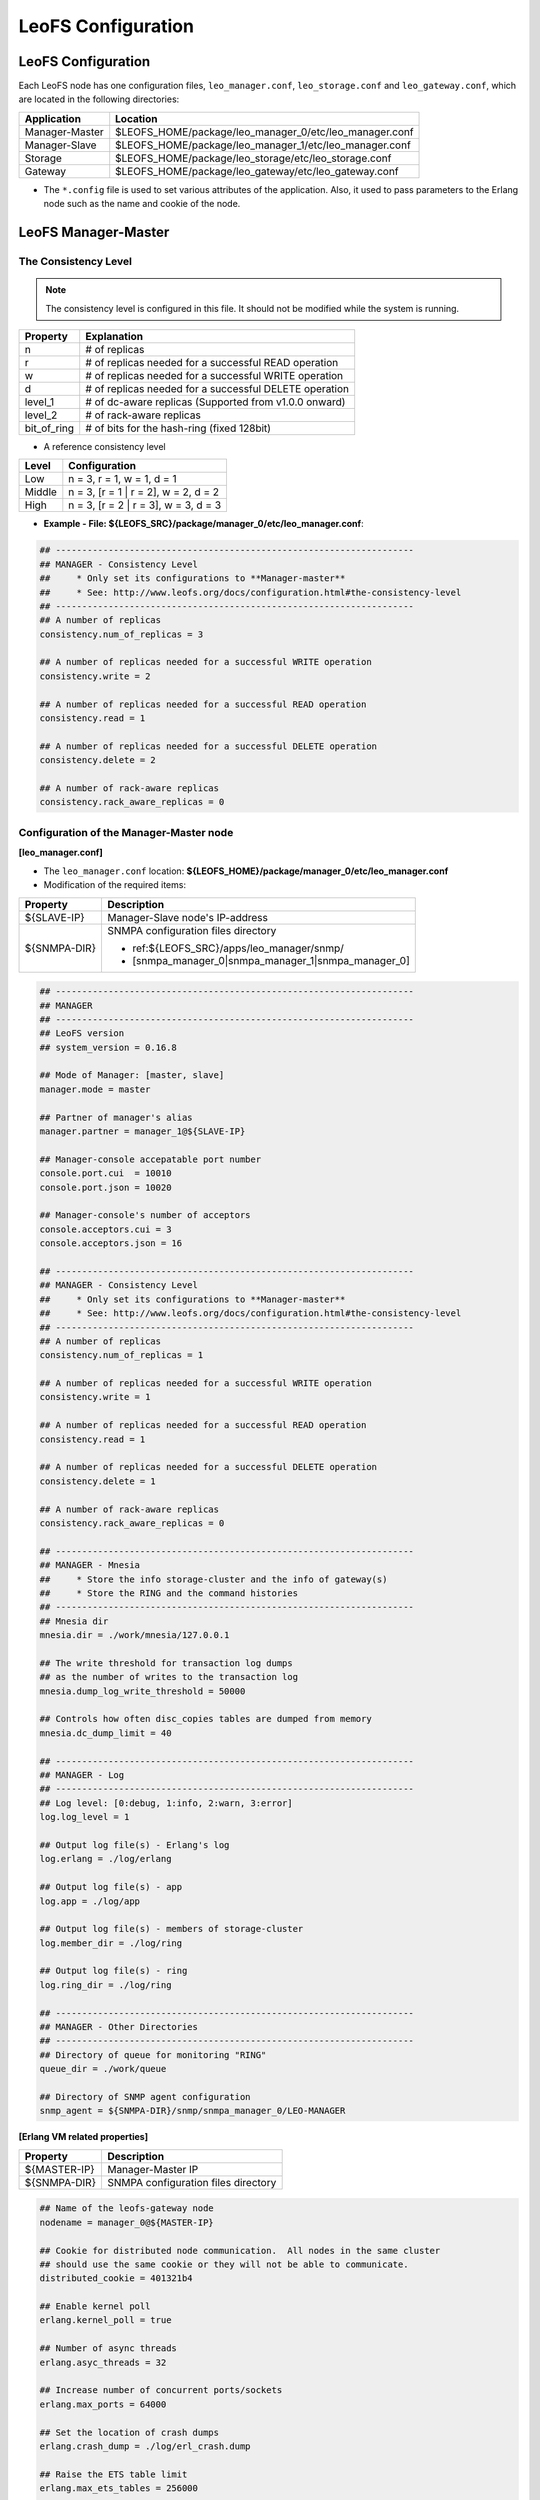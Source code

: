 .. LeoFS documentation

.. _leofs-configuration-label:

LeoFS Configuration
======================

.. index::
   pair: Configuration; Relationship of configuration files

.. Relationship of configuration files
.. -----------------------------------

.. Each configuration of node refers a set value of other name of nodes as follows:

.. .. image:: _static/images/leofs-conf-relationship.png
..    :width: 700px


.. SNMP-related configuration refers a directory name of SNMPA as follows:

.. .. image:: _static/images/leofs-conf-relationship-snmpa.png
..    :width: 700px


LeoFS Configuration
-------------------

Each LeoFS node has one configuration files, ``leo_manager.conf``, ``leo_storage.conf`` and ``leo_gateway.conf``, which are located in the following directories:
\

+---------------+---------------------------------------------------------+
| Application   | Location                                                |
+===============+=========================================================+
| Manager-Master| $LEOFS_HOME/package/leo_manager_0/etc/leo_manager.conf  |
+---------------+---------------------------------------------------------+
| Manager-Slave | $LEOFS_HOME/package/leo_manager_1/etc/leo_manager.conf  |
+---------------+---------------------------------------------------------+
| Storage       | $LEOFS_HOME/package/leo_storage/etc/leo_storage.conf    |
+---------------+---------------------------------------------------------+
| Gateway       | $LEOFS_HOME/package/leo_gateway/etc/leo_gateway.conf    |
+---------------+---------------------------------------------------------+

* The ``*.config`` file is used to set various attributes of the application. Also, it used to pass parameters to the Erlang node such as the name and cookie of the node.


.. index::
   pair: Configuration; LeoFS Manager-Master

.. _conf_manager_label:

LeoFS Manager-Master
--------------------

.. _system-configuration-label:

The Consistency Level
^^^^^^^^^^^^^^^^^^^^^

.. note::  The consistency level is configured in this file. It should not be modified while the system is running.

+-------------+---------------------------------------------------------+
| Property    | Explanation                                             |
+=============+=========================================================+
| n           | # of replicas                                           |
+-------------+---------------------------------------------------------+
| r           | # of replicas needed for a successful READ operation    |
+-------------+---------------------------------------------------------+
| w           | # of replicas needed for a successful WRITE operation   |
+-------------+---------------------------------------------------------+
| d           | # of replicas needed for a successful DELETE operation  |
+-------------+---------------------------------------------------------+
| level_1     | # of dc-aware replicas (Supported from v1.0.0 onward)   |
+-------------+---------------------------------------------------------+
| level_2     | # of rack-aware replicas                                |
+-------------+---------------------------------------------------------+
| bit_of_ring | # of bits for the hash-ring (fixed 128bit)              |
+-------------+---------------------------------------------------------+

* A reference consistency level

+-------------+--------------------------------------------------------+
| Level       | Configuration                                          |
+=============+========================================================+
| Low         | n = 3, r = 1, w = 1, d = 1                             |
+-------------+--------------------------------------------------------+
| Middle      | n = 3, [r = 1 | r = 2], w = 2, d = 2                   |
+-------------+--------------------------------------------------------+
| High        | n = 3, [r = 2 | r = 3], w = 3, d = 3                   |
+-------------+--------------------------------------------------------+

* **Example - File: ${LEOFS_SRC}/package/manager_0/etc/leo_manager.conf**:

.. code-block:: bash


    ## --------------------------------------------------------------------
    ## MANAGER - Consistency Level
    ##     * Only set its configurations to **Manager-master**
    ##     * See: http://www.leofs.org/docs/configuration.html#the-consistency-level
    ## --------------------------------------------------------------------
    ## A number of replicas
    consistency.num_of_replicas = 3

    ## A number of replicas needed for a successful WRITE operation
    consistency.write = 2

    ## A number of replicas needed for a successful READ operation
    consistency.read = 1

    ## A number of replicas needed for a successful DELETE operation
    consistency.delete = 2

    ## A number of rack-aware replicas
    consistency.rack_aware_replicas = 0

\
\


Configuration of the Manager-Master node
^^^^^^^^^^^^^^^^^^^^^^^^^^^^^^^^^^^^^^^^

**[leo_manager.conf]**

* The ``leo_manager.conf`` location: **${LEOFS_HOME}/package/manager_0/etc/leo_manager.conf**
* Modification of the required items:

+----------------+--------------------------------------------------------+
|Property        | Description                                            |
+================+========================================================+
|${SLAVE-IP}     | Manager-Slave node's IP-address                        |
+----------------+--------------------------------------------------------+
|${SNMPA-DIR}    | SNMPA configuration files directory                    |
|                |                                                        |
|                | - ref:${LEOFS_SRC}/apps/leo_manager/snmp/              |
|                |                                                        |
|                | - [snmpa_manager_0|snmpa_manager_1|snmpa_manager_0]    |
+----------------+--------------------------------------------------------+

.. code-block:: bash

    ## --------------------------------------------------------------------
    ## MANAGER
    ## --------------------------------------------------------------------
    ## LeoFS version
    ## system_version = 0.16.8

    ## Mode of Manager: [master, slave]
    manager.mode = master

    ## Partner of manager's alias
    manager.partner = manager_1@${SLAVE-IP}

    ## Manager-console accepatable port number
    console.port.cui  = 10010
    console.port.json = 10020

    ## Manager-console's number of acceptors
    console.acceptors.cui = 3
    console.acceptors.json = 16

    ## --------------------------------------------------------------------
    ## MANAGER - Consistency Level
    ##     * Only set its configurations to **Manager-master**
    ##     * See: http://www.leofs.org/docs/configuration.html#the-consistency-level
    ## --------------------------------------------------------------------
    ## A number of replicas
    consistency.num_of_replicas = 1

    ## A number of replicas needed for a successful WRITE operation
    consistency.write = 1

    ## A number of replicas needed for a successful READ operation
    consistency.read = 1

    ## A number of replicas needed for a successful DELETE operation
    consistency.delete = 1

    ## A number of rack-aware replicas
    consistency.rack_aware_replicas = 0

    ## --------------------------------------------------------------------
    ## MANAGER - Mnesia
    ##     * Store the info storage-cluster and the info of gateway(s)
    ##     * Store the RING and the command histories
    ## --------------------------------------------------------------------
    ## Mnesia dir
    mnesia.dir = ./work/mnesia/127.0.0.1

    ## The write threshold for transaction log dumps
    ## as the number of writes to the transaction log
    mnesia.dump_log_write_threshold = 50000

    ## Controls how often disc_copies tables are dumped from memory
    mnesia.dc_dump_limit = 40

    ## --------------------------------------------------------------------
    ## MANAGER - Log
    ## --------------------------------------------------------------------
    ## Log level: [0:debug, 1:info, 2:warn, 3:error]
    log.log_level = 1

    ## Output log file(s) - Erlang's log
    log.erlang = ./log/erlang

    ## Output log file(s) - app
    log.app = ./log/app

    ## Output log file(s) - members of storage-cluster
    log.member_dir = ./log/ring

    ## Output log file(s) - ring
    log.ring_dir = ./log/ring

    ## --------------------------------------------------------------------
    ## MANAGER - Other Directories
    ## --------------------------------------------------------------------
    ## Directory of queue for monitoring "RING"
    queue_dir = ./work/queue

    ## Directory of SNMP agent configuration
    snmp_agent = ${SNMPA-DIR}/snmp/snmpa_manager_0/LEO-MANAGER


**[Erlang VM related properties]**

+----------------+--------------------------------------------------------+
|Property        | Description                                            |
+================+========================================================+
|${MASTER-IP}    | Manager-Master IP                                      |
+----------------+--------------------------------------------------------+
|${SNMPA-DIR}    | SNMPA configuration files directory                    |
+----------------+--------------------------------------------------------+

.. code-block:: bash

    ## Name of the leofs-gateway node
    nodename = manager_0@${MASTER-IP}

    ## Cookie for distributed node communication.  All nodes in the same cluster
    ## should use the same cookie or they will not be able to communicate.
    distributed_cookie = 401321b4

    ## Enable kernel poll
    erlang.kernel_poll = true

    ## Number of async threads
    erlang.asyc_threads = 32

    ## Increase number of concurrent ports/sockets
    erlang.max_ports = 64000

    ## Set the location of crash dumps
    erlang.crash_dump = ./log/erl_crash.dump

    ## Raise the ETS table limit
    erlang.max_ets_tables = 256000

    ## Raise the default erlang process limit
    process_limit = 1048576

    ## Path of SNMP-agent configuration
    snmp_conf = ${SNMPA-DIR}/snmp/snmpa_manager_0/leo_maanager_snmp

.. index::
   pair: Configuration; LeoFS Manager-Slave

LeoFS Manager-Slave
-------------------

**Configuration of the Manager-Slave node**

**[leo_manager.conf]**

* The ``leo_manager.conf`` location: **${LEOFS_HOME}/package/manager_1/etc/leo_manager.conf**
* Modification of the required items:

+----------------+--------------------------------------------------------+
|Property        | Description                                            |
+================+========================================================+
|${MASTER-IP}    | Manager-Master node's IP-address                       |
+----------------+--------------------------------------------------------+
|${SNMPA-DIR}    | SNMPA configuration files directory                    |
+----------------+--------------------------------------------------------+

.. code-block:: bash


    ## --------------------------------------------------------------------
    ## MANAGER
    ## --------------------------------------------------------------------
    ## LeoFS version
    ## system_version = 0.16.8

    ## Mode of Manager: [master, slave]
    manager.mode = slave

    ## Partner of manager's alias
    manager.partner = manager_0@${MASTER-IP}

    ## Manager-console accepatable port number
    console.port.cui  = 10011
    console.port.json = 10021

    ## Manager-console's number of acceptors
    console.acceptors.cui = 3
    console.acceptors.json = 16

    ## --------------------------------------------------------------------
    ## MANAGER - Mnesia
    ##     * Store the info storage-cluster and the info of gateway(s)
    ##     * Store the RING and the command histories
    ## --------------------------------------------------------------------
    ## Mnesia dir
    mnesia.dir = ./work/mnesia/127.0.0.1

    ## The write threshold for transaction log dumps
    ## as the number of writes to the transaction log
    mnesia.dump_log_write_threshold = 50000

    ## Controls how often disc_copies tables are dumped from memory
    mnesia.dc_dump_limit = 40

    ## --------------------------------------------------------------------
    ## MANAGER - Log
    ## --------------------------------------------------------------------
    ## Log level: [0:debug, 1:info, 2:warn, 3:error]
    log.log_level = 1

    ## Output log file(s) - Erlang's log
    log.erlang = ./log/erlang

    ## Output log file(s) - app
    log.app = ./log/app

    ## Output log file(s) - members of storage-cluster
    log.member_dir = ./log/ring

    ## Output log file(s) - ring
    log.ring_dir = ./log/ring

    ## --------------------------------------------------------------------
    ## MANAGER - Other Directories
    ## --------------------------------------------------------------------
    ## Directory of queue for monitoring "RING"
    queue_dir = ./work/queue

    ## Directory of SNMP agent configuration
    snmp_agent = ${SNMPA-DIR}/snmp/snmpa_manager_1/LEO-MANAGER

**[Erlang VM related properties]**

+----------------+--------------------------------------------------------+
|Property        | Description                                            |
+================+========================================================+
|${SLAVE-IP}     | Manager-Slave IP                                       |
+----------------+--------------------------------------------------------+
|${SNMPA-DIR}    | SNMPA configuration files directory                    |
+----------------+--------------------------------------------------------+

.. code-block:: bash

    ## Name of the leofs-gateway node
    nodename = manager_1@${SLAVE-IP}

    ## Cookie for distributed node communication.  All nodes in the same cluster
    ## should use the same cookie or they will not be able to communicate.
    distributed_cookie = 401321b4

    ## Enable kernel poll
    erlang.kernel_poll = true

    ## Number of async threads
    erlang.asyc_threads = 32

    ## Increase number of concurrent ports/sockets
    erlang.max_ports = 64000

    ## Set the location of crash dumps
    erlang.crash_dump = ./log/erl_crash.dump

    ## Raise the ETS table limit
    erlang.max_ets_tables = 256000

    ## Raise the default erlang process limit
    process_limit = 1048576

    ## Path of SNMP-agent configuration
    snmp_conf = ${SNMPA-DIR}/snmp/snmpa_manager_1/leo_maanager_snmp

.. index::
   pair: Configuration; LeoFS Storage

.. _conf_storage_label:

LeoFS Storage
-------------

**Configuration of Storage nodes**

**[leo_storage.conf]**

* The ``leo_storage.conf`` location: **${LEOFS_HOME}/package/storage/etc/leo_storage.conf**
* Modification of the required items:

+-------------------------+--------------------------------------------------------+
|Property                 | Description                                            |
+=========================+========================================================+
|${MANAGER_MASTER_IP}     | Manager-master node's IP-address                       |
+-------------------------+--------------------------------------------------------+
|${MANAGER_SLAVE_IP}      | Manager-slave node's IP-address                        |
+-------------------------+--------------------------------------------------------+
|${OBJECT_STORAGE_DIR}    | Object Storage directory  - Default:"./avs"            |
+-------------------------+--------------------------------------------------------+
|${NUM_OF_CONTAINERS}     | # of AVS files storing objects(files).                 |
|                         |                                                        |
|                         | * AVS: ARIA(ex-LeoFS's name) Vector Storage            |
+-------------------------+--------------------------------------------------------+
|${NUM_OF_PROC_PER_OBJECT}| # of batch processes related to                        |
|                         | objects like replicating an object.                    |
+-------------------------+--------------------------------------------------------+
|${INT_PER_OBJECT_MIN}    | Minimum interval between consuming a job related to    |
|                         | objects like replicating an object.                    |
+-------------------------+--------------------------------------------------------+
|${INT_PER_OBJECT_MAX}    | Maximum interval between consuming a job related to    |
|                         | objects like replicating an object.                    |
+-------------------------+--------------------------------------------------------+
|${NUM_OF_PROC_SYNC_BY_VN}| # of batch processes related to                        |
|                         | syncing objects by vnode.                              |
+-------------------------+--------------------------------------------------------+
|${INT_SYNC_BY_VNODE_MIN} | Minimum interval between consuming a job related to    |
|                         | syncing objects by vnode.                              |
+-------------------------+--------------------------------------------------------+
|${INT_SYNC_BY_VNODE_MAX} | Maximum interval between consuming a job related to    |
|                         | syncing objects by vnode.                              |
+-------------------------+--------------------------------------------------------+
|${NUM_OF_PROC_REBALANCE} | # of batch processes related to                        |
|                         | rebalancing an object.                                 |
+-------------------------+--------------------------------------------------------+
|${INT_REBALANCE_MIN}     | Minimum interval between consuming a job related to    |
|                         | rebalancing an object.                                 |
+-------------------------+--------------------------------------------------------+
|${INT_REBALANCE_MAX}     | Maximum interval between consuming a job related to    |
|                         | rebalancing an object.                                 |
+-------------------------+--------------------------------------------------------+
|${NUM_OF_PROC_ASYNC_DEL} | # of batch processes related to                        |
|                         | deleting an object asynchronously.                     |
+-------------------------+--------------------------------------------------------+
|${INT_ASYNC_DEL_MIN}     | Minimum interval between consuming a job related to    |
|                         | deleting an object asynchronously.                     |
+-------------------------+--------------------------------------------------------+
|${INT_ASYNC_DEL_MAX}     | Maximum interval between consuming a job related to    |
|                         | deleting an object asynchronously.                     |
+-------------------------+--------------------------------------------------------+
|${NUM_OF_PROC_RECOVERY_N}| # of batch processes related to                        |
|                         | recovering an node.                                    |
+-------------------------+--------------------------------------------------------+
|${INT_RECOVERY_NODE_MIN} | Minimum interval between consuming a job related to    |
|                         | recovering an node.                                    |
+-------------------------+--------------------------------------------------------+
|${INT_RECOVERY_NODE_MAX} | Maximum interval between consuming a job related to    |
|                         | recovering an node.                                    |
+-------------------------+--------------------------------------------------------+
|${SNMPA-DIR}             | SNMPA configuration files directory                    |
|                         |                                                        |
|                         | - ref:${LEOFS_SRC}/apps/leo_storage/snmp/              |
|                         |                                                        |
|                         | - [snmpa_storage_0|snmpa_storage_1|snmpa_storage_0]    |
+-------------------------+--------------------------------------------------------+

.. code-block:: bash

    ## --------------------------------------------------------------------
    ## Manager's Node(s)
    ## --------------------------------------------------------------------
    ## Name of Manager node(s)
    ## managers = [manager_0@127.0.0.1, manager_1@127.0.0.1]
    managers = [${MANAGER_MASTER_IP}, ${MANAGER_SLAVE_IP}]

    ## --------------------------------------------------------------------
    ## STORAGE
    ## --------------------------------------------------------------------
    ## LeoFS version
    ## system_version = 0.16.8

    ## Object container
    obj_containers.path = [${OBJECT_STORAGE_DIR}]
    obj_containers.num_of_containers = [${NUM_OF_CONTAINERS}]

    ## e.g. Case of plural pathes
    ## obj_containers.path = [/var/leofs/avs/1, /var/leofs/avs/2]
    ## obj_containers.num_of_containers = [32, 64]

    ## A number of virtual-nodes for the redundant-manager
    ## num_of_vnodes = 168

    ## --------------------------------------------------------------------
    ## STORAGE - MQ
    ## --------------------------------------------------------------------
    ## A number of mq-server's processes
    mq.num_of_mq_procs = 8

    ## MQ recover per_object
    mq.recover_per_object.num_of_batch_process = ${NUM_OF_PROC_PER_OBJECT}
    mq.recover_per_object.interval_min = ${INT_PER_OBJECT_MIN}
    mq.recover_per_object.interval_max = ${INT_PER_OBJECT_MAX}

    ## MQ synchronize objects by vnode-id
    mq.sync_by_vnode_id.num_of_batch_process = ${NUM_OF_PROC_SYNC_BY_VN}
    mq.sync_by_vnode_id.interval_min = ${INT_SYNC_BY_VNODE_MIN}
    mq.sync_by_vnode_id.interval_max = ${INT_SYNC_BY_VNODE_MAX}

    ## MQ rebalance objects
    mq.rebalance.num_of_batch_process = ${NUM_OF_PROC_REBALANCE}
    mq.rebalance.interval_min = ${INT_REBALANCE_MIN}
    mq.rebalance.interval_max = ${INT_REBALANCE_MAX}

    ## MQ delete objects
    mq.delete_object.num_of_batch_process = ${NUM_OF_PROC_ASYNC_DEL}
    mq.delete_object.interval_min = ${INT_ASYNC_DEL_MIN}
    mq.delete_object.interval_max = ${INT_ASYNC_DEL_MAX}

    ## MQ recover a node's object
    mq.recovery_node.num_of_batch_process = ${NUM_OF_PROC_RECOVERY_N}
    mq.recovery_node.interval_min = ${INT_RECOVERY_NODE_MIN}
    mq.recovery_node.interval_max = ${INT_RECOVERY_NODE_MAX}


    ## --------------------------------------------------------------------
    ## STORAGE - Replication/Recovery object(s)
    ## --------------------------------------------------------------------
    ## Rack-id for the rack-awareness replica placement
    replication.rack_awareness.rack_id = []

    ## Size of stacked objects (bytes)
    replication.recovery.size_of_stacked_objs = 67108864

    ## Stacking timeout (msec)
    replication.recovery.stacking_timeout = 5000


    ## --------------------------------------------------------------------
    ## STORAGE - Log
    ## --------------------------------------------------------------------
    ## Log level: [0:debug, 1:info, 2:warn, 3:error]
    log.log_level = 1

    ## Output log file(s) - Erlang's log
    log.erlang = ./log/erlang

    ## Output log file(s) - app
    log.app = ./log/app

    ## Output log file(s) - members of storage-cluster
    log.member_dir = ./log/ring

    ## Output log file(s) - ring
    log.ring_dir = ./log/ring


    ## --------------------------------------------------------------------
    ## STORAGE - Other Directories
    ## --------------------------------------------------------------------
    ## Directory of queue for monitoring "RING"
    queue_dir  = ./work/queue

    ## Directory of SNMP agent configuration
    snmp_agent = ${SNMPA-DIR}/snmp/snmpa_storage_0/LEO-STORAGE


**[Erlang VM related properties]**

* Modification of the required items:

+-------------------------+--------------------------------------------------------+
|Property                 | Description                                            |
+=========================+========================================================+
|${STORAGE_ALIAS}         | Storage node's Alias name                              |
+-------------------------+--------------------------------------------------------+
|${STORAGE_IP}            | Storage node's IP-Address                              |
+-------------------------+--------------------------------------------------------+
|${SNMPA-DIR}             | SNMPA configuration files directory                    |
+-------------------------+--------------------------------------------------------+

.. code-block:: bash

    ## Name of the leofs-storage node
    ## nodename = storage_0@127.0.0.1
    nodename = ${STORAGE_ALIAS}@${STORAGE_IP}

    ## Cookie for distributed node communication.  All nodes in the same cluster
    ## should use the same cookie or they will not be able to communicate.
    distributed_cookie = 401321b4

    ## Enable kernel poll
    erlang.kernel_poll = true

    ## Number of async threads
    erlang.asyc_threads = 32

    ## Increase number of concurrent ports/sockets
    erlang.max_ports = 64000

    ## Set the location of crash dumps
    erlang.crash_dump = ./log/erl_crash.dump

    ## Raise the ETS table limit
    erlang.max_ets_tables = 256000

    ## Raise the default erlang process limit
    process_limit = 1048576

    ## Path of SNMP-agent configuration
    snmp_conf = ${SNMPA-DIR}/snmp/snmpa_storage_0/leo_storage_snmp


.. index::
   pair: Configuration; LeoFS Gateway

.. _conf_gateway_label:

LeoFS Gateway
-------------

**Configuration of Gateway nodes**

**[leo_gateway.conf]**

* The ``leo_gateway.conf`` location: **${LEOFS_HOME}/package/gateway/etc/leo_gateway.conf**
* Modification of the required items:

+---------------------------+----------------------------------------------------------------------------------+
|Property                   | Description                                                                      |
+===========================+==================================================================================+
| **Basic items**                                                                                              |
+---------------------------+----------------------------------------------------------------------------------+
|${MANAGER_MASTER_IP}       | Manager-master node's IP-address                                                 |
+---------------------------+----------------------------------------------------------------------------------+
|${MANAGER_SLAVE_IP}        | Manager-slave node's IP-address                                                  |
+---------------------------+----------------------------------------------------------------------------------+
|${HTTP_HANDLER}            | Gateway's HTTP API to use, either ``s3`` (default) or ``rest``                   |
+---------------------------+----------------------------------------------------------------------------------+
|${LISTENING_PORT}          | Port number the Gateway uses for HTTP connections                                |
+---------------------------+----------------------------------------------------------------------------------+
|${NUM_OF_LISTENER}         | Numbers of processes listening for connections                                   |
+---------------------------+----------------------------------------------------------------------------------+
|${MAX_KEEPALIVE}           | Max number of requests allowed in a single keep-alive session. Defaults to 1024. |
+---------------------------+----------------------------------------------------------------------------------+
|${SNMPA-DIR}               | SNMPA configuration files directory                                              |
|                           |                                                                                  |
|                           | - ref:${LEOFS_SRC}/apps/leo_gateway/snmp/                                        |
|                           |                                                                                  |
|                           | - [snmpa_gateway_0|snmpa_gateway_1|snmpa_gateway_0]                              |
+---------------------------+----------------------------------------------------------------------------------+
| **Cache related items**                                                                                      |
+---------------------------+----------------------------------------------------------------------------------+
|${IS_HTTP_CACHE}           | Cache method: **http** OR **inner** *(default)*                                  |
|                           |                                                                                  |
|                           | +-----+---------------------------------------------------------------------+    |
|                           | |true |HTTP-based cache server, like *Varnish* OR *Squid*                   |    |
|                           | +-----+---------------------------------------------------------------------+    |
|                           | |false|Stores objects into the Gateway's memory. When READ, the *Etag* of   |    |
|                           | |     |the cache is compared with backend storage's *Etag*.                 |    |
|                           | |     |                                                                     |    |
|                           | |     | +----------+--------------------------------------------+           |    |
|                           | |     | |matched   | Return the cached object                   |           |    |
|                           | |     | +----------+--------------------------------------------+           |    |
|                           | |     | |unmatched | Return the object from the Storage node    |           |    |
|                           | |     | +----------+--------------------------------------------+           |    |
|                           | +-----+---------------------------------------------------------------------+    |
+---------------------------+----------------------------------------------------------------------------------+
|${CACHE_RAM_CAPACITY}      | Memory cache capacity in bytes                                                   |
|                           |                                                                                  |
|                           | (ex. 4000000000 means using 4GB memory cache)                                    |
+---------------------------+----------------------------------------------------------------------------------+
|${CACHE_DISC_CAPACITY}     | Disk cache capacity in bytes - default: 0 Bytes (disabled)                       |
+---------------------------+----------------------------------------------------------------------------------+
|${CACHE_DISC_THRESHOLD_LEN}| When the length of the object exceeds this value, store the object on disk       |
+---------------------------+----------------------------------------------------------------------------------+
|${CACHE_DISC_DIR_DATA}     | Directory for the disk cache data                                                |
+---------------------------+----------------------------------------------------------------------------------+
|${CACHE_DISC_DIR_JOURNAL}  | Directory for the disk cache journal                                             |
+---------------------------+----------------------------------------------------------------------------------+
|${CACHE_EXPIRE}            | Cache Expire in seconds                                                          |
+---------------------------+----------------------------------------------------------------------------------+
|${CACHE_MAX_CONTENT_LEN}   | Cache Max Content Length in bytes                                                |
|                           |                                                                                  |
|                           | Note: *LeoFS-Gateway can cache up to 1MB*                                        |
+---------------------------+----------------------------------------------------------------------------------+
|${CACHE_CONTENT_TYPE}      | Cache Content Type                                                               |
|                           |                                                                                  |
|                           | ex-1) [image/png, image/jpeg]                                                    |
|                           |                                                                                  |
|                           |       Caching only if its Content-Type was *"image/png"* OR *"image/jpeg"*       |
|                           |                                                                                  |
|                           | ex-2) []                                                                         |
|                           |                                                                                  |
|                           |       When value is empty, all objects are cached.                               |
+---------------------------+----------------------------------------------------------------------------------+
|${CACHE_PATH_PATTERNS}     | Cache Path Pattern (regular expression)                                          |
|                           |                                                                                  |
|                           | ex-1) [/img/.+, /css/.+]                                                         |
|                           |                                                                                  |
|                           |       Caching only if its path was *"/img/\*"* or *"/css/\*"*                    |
|                           |                                                                                  |
|                           | ex-2) []                                                                         |
|                           |                                                                                  |
|                           |       When value is empty, all objects are cached.                               |
+---------------------------+----------------------------------------------------------------------------------+
| **Timeout**                                                                                                  |
+---------------------------+----------------------------------------------------------------------------------+
| Timeout value when        | +--------+------------------------------------------------------------------+    |
| requesting to a storage   | |Level   | Range                                                            |    |
|                           | +========+==================================================================+    |
|                           | |level_1 | 0 to 65,535 bytes                                                |    |
|                           | +--------+------------------------------------------------------------------+    |
|                           | |level_2 | 65,535 to 131,071 bytes                                          |    |
|                           | +--------+------------------------------------------------------------------+    |
|                           | |level_3 | 131,072 to 524,287 bytes                                         |    |
|                           | +--------+------------------------------------------------------------------+    |
|                           | |level_4 | 524,288 to 1,048,576 bytes                                       |    |
|                           | +--------+------------------------------------------------------------------+    |
|                           | |level_5 | over 1,048,576 bytes                                             |    |
|                           | +--------+------------------------------------------------------------------+    |
+---------------------------+----------------------------------------------------------------------------------+
| **Access Log**                                                                                               |
+---------------------------+----------------------------------------------------------------------------------+
| Output to a file          | Default value - *"is_enable_access_log"* is 'false' and Output destination is    |
| (v0.16.0-)                | set path, the proepery of which is set at *log_appender*.                        |
+---------------------------+----------------------------------------------------------------------------------+
| Output to Elasticsearch   | +----------------------+----------------------------------------------------+    |
| (Beta, v0.16.0-)          | |Property              | Description                                        |    |
|                           | +======================+====================================================+    |
|                           | |is_enable_esearch     | Turn on/off access-log of output to Elasticsearch  |    |
|                           | +----------------------+----------------------------------------------------+    |
|                           | |esearch_host          | Listening Elasticsearch's host                     |    |
|                           | +----------------------+----------------------------------------------------+    |
|                           | |esearch_port          | Listening Elasticsearch's port                     |    |
|                           | +----------------------+----------------------------------------------------+    |
|                           | |eearch_timeout        | Request timeout                                    |    |
|                           | +----------------------+----------------------------------------------------+    |
|                           | |esearch_bulk_duration | Bulk logs for the duration time                    |    |
|                           | +----------------------+----------------------------------------------------+    |
+---------------------------+----------------------------------------------------------------------------------+


.. code-block:: bash

    ## --------------------------------------------------------------------
    ## Manager's Node(s)
    ## --------------------------------------------------------------------
    ## Name of Manager node(s)
    ## managers = [manager_0@127.0.0.1, manager_1@127.0.0.1]
    managers = [${MANAGER_MASTER_IP}, ${MANAGER_SLAVE_IP}]

    ## --------------------------------------------------------------------
    ## GATEWAY
    ## --------------------------------------------------------------------
    ## LeoFS version
    ## system_version = 0.16.8

    ## Gateway’s HTTP API to use: [s3 | rest | embed]
    http.handler = ${HTTP_HANDLER}

    ## Port number the Gateway uses for HTTP connections
    http.port = ${LISTENING_PORT}

    ## Numbers of processes listening for connections
    http.num_of_acceptors = ${NUM_OF_LISTENER}

    ## Maximum number of requests allowed in a single keep-alive session
    http.max_keepalive = ${MAX_KEEPALIVE}

    ## Total number of virtual directories
    ## http.layer_of_dirs = 12

    ## Port number the Gateway uses for HTTPS connections
    ## http.ssl_port     = 8443

    ## SSL Certificate file
    ## http.ssl_certfile = ./etc/server_cert.pem

    ## SSL key
    ## http.ssl_keyfile  = ./etc/server_key.pem

    ## Synchronized time of a bucket property (second)
    bucket_prop_sync_interval = 300

    ## --------------------------------------------------------------------
    ## GATEWAY - Large Object
    ## --------------------------------------------------------------------
    ## Total number of chunked objects
    large_object.max_chunked_objs = 1000

    ## Maximum length of an object
    large_object.max_len_of_obj = 524288000

    ## Length of a chunked object
    large_object.chunked_obj_len = 5242880

    ## Threshold of length of a chunked object
    large_object.threshold_of_chunk_len = 5767168

    ## Reading length of a chuncked object [v0.16.8-]
    ##   * If happening timeout when copying a large object,
    ##     you will solve to set this value as less than 5MB.
    ##   * default: "large_object.chunked_obj_len" (5242880 - 5MB)
    large_object.reading_chunked_obj_len = 5242880

    ## --------------------------------------------------------------------
    ## GATEWAY - Cache
    ## --------------------------------------------------------------------
    ## If this parameter is 'true', Gateway turns on HTTP-based cache server, like Varnish OR Squid.
    ## If this parameter is 'false', Stores objects into the Gateway’s memory.
    ## When operating READ, the Etag of the cache is compared with a backend storage’s Etag.
    cache.http_cache = ${IS_HTTP_CACHE}

    ## A number of cache workers
    ## cache.cache_workers = 16

    ## Memory cache capacity in bytes
    cache.cache_ram_capacity  = ${CACHE_RAM_CAPACITY}

    ## Disk cache capacity in bytes
    cache.cache_disc_capacity = ${CACHE_DISC_CAPACITY}

    ## When the length of the object exceeds this value, store the object on disk
    cache.cache_disc_threshold_len = ${CACHE_DISC_THRESHOLD_LEN}

    ## Directory for the disk cache data
    cache.cache_disc_dir_data    = ${CACHE_DISC_DIR_DATA}

    ## Directory for the disk cache journal
    cache.cache_disc_dir_journal = ${CACHE_DISC_DIR_JOURNAL}

    ## Cache Expire in seconds
    cache.cache_expire = ${CACHE_EXPIRE}

    ## Cache Max Content Length in bytes
    cache.cache_max_content_len = ${CACHE_MAX_CONTENT_LEN}

    ## Cache Content Type(s)
    ## In case of "empty", all objects are cached.
    cache.cachable_content_type = ${CACHE_CONTENT_TYPE}

    ## Cache Path Pattern(s) (regular expression)
    ## In case of "empty", all objects are cached.
    cache.cachable_path_pattern = ${CACHE_PATH_PATTERNS}

    ## --------------------------------------------------------------------
    ## GATEWAY - Timeout
    ## --------------------------------------------------------------------
    ## Timeout value when requesting to a storage
    ## 0 to 65,535 bytes
    timeout.level_1 =  5000

    ## 65,535 to 131,071 bytes
    timeout.level_2 =  7000

    ## 131,072 to 524,287 bytes
    timeout.level_3 = 10000

    ## 524,288 to 1,048,576 bytes
    timeout.level_4 = 20000

    ## 1,048,576 bytes and over
    timeout.level_5 = 30000

    ## --------------------------------------------------------------------
    ## GATEWAY - Log
    ## --------------------------------------------------------------------
    ##
    ## Log level: [0:debug, 1:info, 2:warn, 3:error]
    log.log_level = 1

    ## Is enable access-log [true, false]
    log.is_enable_access_log = true

    ## Output log file(s) - Erlang's log
    log.erlang = ./log/erlang

    ## Output log file(s) - app
    log.app = ./log/app

    ## Output log file(s) - members of storage-cluster
    log.member_dir = ./log/ring

    ## Output log file(s) - ring
    log.ring_dir = ./log/ring

    ## Is enable Elasticsearch for access-log
    ## log.is_enable_esearch = false

    ## Node of Elasticsearch
    ## log.esearch.host = 127.0.0.1

    ## Elasticsearch listening port
    ## log.esearch.port = 9200

    ## Elasticsearch receive timeout
    ## log.esearch.timeout = 5000

    ## Duration of stack objects
    ## log.esearch.esearch_bulk_duration = 3000


    ## --------------------------------------------------------------------
    ## GATEWAY - Other Directories
    ## --------------------------------------------------------------------
    ## Directory of queue for monitoring "RING"
    queue_dir  = ./work/queue

    ## Directory of SNMP agent configuration
    snmp_agent = ${SNMPA-DIR}/snmp/snmpa_gateway_0/LEO-GATEWAY



**[Erlang VM related properties]**

* Modification of the required items:

+--------------------+--------------------------------------------------------+
|Property            | Description                                            |
+====================+========================================================+
|${GATEWAY_ALIAS}    | Gateway node's Alias name                              |
+--------------------+--------------------------------------------------------+
|${GATEWAY_IP}       | Gateway node's IP-Address                              |
+--------------------+--------------------------------------------------------+
|${SNMPA-DIR}        | SNMPA configuration files directory                    |
+--------------------+--------------------------------------------------------+

.. code-block:: bash

    ## Name of the leofs-gateway node
    ## nodename = gateway_0@127.0.0.1
    nodename = ${GATEWAY_ALIAS}@${GATEWAY_IP}

    ## Cookie for distributed node communication.  All nodes in the same cluster
    ## should use the same cookie or they will not be able to communicate.
    distributed_cookie = 401321b4

    ## Enable kernel poll
    erlang.kernel_poll = true

    ## Number of async threads
    erlang.asyc_threads = 32

    ## Increase number of concurrent ports/sockets
    erlang.max_ports = 64000

    ## Set the location of crash dumps
    erlang.crash_dump = ./log/erl_crash.dump

    ## Raise the ETS table limit
    erlang.max_ets_tables = 256000

    ## Raise the default erlang process limit
    process_limit = 1048576

    ## Path of SNMP-agent configuration
    snmp_conf = ${SNMPA-DIR}/snmp/snmpa_gateway_0/leo_gateway_snmp

\

.. index::
    SNMP

SNMPA Setup
-----------

Each LeoFS node provides a built in SNMP server which allows to connect external systems, such as `Nagios <http://www.nagios.org/>`_ and `Zabbix <http://www.zabbix.com/>`_. You can retrieve various statistics as follows:

Manager
^^^^^^^

a. SNMPA Properties

\

+------------------+------------------------------------+
| Property         | Value / Range                      |
+==================+====================================+
| Port             | 4020 .. 4022                       |
+------------------+------------------------------------+
| Branch           | 1.3.6.1.4.1.35450.11               |
+------------------+------------------------------------+
| snmpa_manager_0  | Port: 4020                         |
+------------------+------------------------------------+
| snmpa_manager_1  | Port: 4021                         |
+------------------+------------------------------------+
| snmpa_manager_2  | Port: 4022                         |
+------------------+------------------------------------+

b. SNMPA Items

\

+------------------+------------------------------------+
| Branch Number    | Description                        |
+==================+====================================+
| 1                | Node name                          |
+------------------+------------------------------------+
| **1-min Averages**                                    |
+------------------+------------------------------------+
| 2                | # of processes                     |
+------------------+------------------------------------+
| 3                | Total memory usage                 |
+------------------+------------------------------------+
| 4                | System memory usage                |
+------------------+------------------------------------+
| 5                | Processes memory usage             |
+------------------+------------------------------------+
| 6                | ETS memory usage                   |
+------------------+------------------------------------+
| **5-min Averages**                                    |
+------------------+------------------------------------+
| 7                | # of processes                     |
+------------------+------------------------------------+
| 8                | Total memory usage                 |
+------------------+------------------------------------+
| 9                | System memory usage                |
+------------------+------------------------------------+
| 10               | Processes memory usage             |
+------------------+------------------------------------+
| 11               | ETS memory usage                   |
+------------------+------------------------------------+

c. Method of confirmation

::

    $ snmpwalk -v 2c -c public 127.0.0.1:4020 .1.3.6.1.4.1.35450.11
    SNMPv2-SMI::enterprises.35450.11.1.0 = STRING: "manager_0@127.0.0.1"
    SNMPv2-SMI::enterprises.35450.11.2.0 = Gauge32: 123
    SNMPv2-SMI::enterprises.35450.11.3.0 = Gauge32: 30289989
    SNMPv2-SMI::enterprises.35450.11.4.0 = Gauge32: 24256857
    SNMPv2-SMI::enterprises.35450.11.5.0 = Gauge32: 6033132
    SNMPv2-SMI::enterprises.35450.11.6.0 = Gauge32: 1914017
    SNMPv2-SMI::enterprises.35450.11.7.0 = Gauge32: 123
    SNMPv2-SMI::enterprises.35450.11.8.0 = Gauge32: 30309552
    SNMPv2-SMI::enterprises.35450.11.9.0 = Gauge32: 24278377
    SNMPv2-SMI::enterprises.35450.11.10.0 = Gauge32: 6031175
    SNMPv2-SMI::enterprises.35450.11.11.0 = Gauge32: 1935758


Storage
^^^^^^^

a. SNMPA Properties

\

+------------------+------------------------------------+
| Property         | Value / Range                      |
+==================+====================================+
| Port             | 4010 .. 4013                       |
+------------------+------------------------------------+
| Branch           | 1.3.6.1.4.1.35450.24               |
+------------------+------------------------------------+
| snmpa_storage_0  | Port: 4010                         |
+------------------+------------------------------------+
| snmpa_storage_1  | Port: 4011                         |
+------------------+------------------------------------+
| snmpa_storage_2  | Port: 4012                         |
+------------------+------------------------------------+
| snmpa_storage_3  | Port: 4013                         |
+------------------+------------------------------------+

b. SNMPA Items

\

+------------------+------------------------------------+
| Branch Number    | Description                        |
+==================+====================================+
| 1                | Node name                          |
+------------------+------------------------------------+
| **VM-related values (1-min Averages)**                |
+------------------+------------------------------------+
| 2                | # of processes                     |
+------------------+------------------------------------+
| 3                | Total memory usage                 |
+------------------+------------------------------------+
| 4                | System memory usage                |
+------------------+------------------------------------+
| 5                | Processes memory usage             |
+------------------+------------------------------------+
| 6                | ETS memory usage                   |
+------------------+------------------------------------+
| **VM-related values (5-min Averages)**                |
+------------------+------------------------------------+
| 7                | # of processes                     |
+------------------+------------------------------------+
| 8                | Total memory usage                 |
+------------------+------------------------------------+
| 9                | System memory usage                |
+------------------+------------------------------------+
| 10               | Processes memory usage             |
+------------------+------------------------------------+
| 11               | ETS memory usage                   |
+------------------+------------------------------------+
| **Request Counter**                                   |
+------------------+------------------------------------+
| 12               | # of WRITEs                        |
+------------------+------------------------------------+
| 13               | # of READs                         |
+------------------+------------------------------------+
| 14               | # of DELETEs                       |
+------------------+------------------------------------+
| **Request Counter**                                   |
+------------------+------------------------------------+
| 15               | # of WRITEs                        |
+------------------+------------------------------------+
| 16               | # of READs                         |
+------------------+------------------------------------+
| 17               | # of DELETEs                       |
+------------------+------------------------------------+
| **# of objects**                                      |
+------------------+------------------------------------+
| 18               | # of active objects                |
+------------------+------------------------------------+
| 19               | Total objects                      |
+------------------+------------------------------------+
| 20               | Total size of active objects       |
+------------------+------------------------------------+
| 21               | Total size                         |
+------------------+------------------------------------+
| **MQ-related**                                        |
+------------------+------------------------------------+
| 22               | # of replication messages          |
+------------------+------------------------------------+
| 23               | # of sync-vnode messages           |
+------------------+------------------------------------+
| 24               | # of rebalance messages            |
+------------------+------------------------------------+


c. Method of confirmation

::

    $ snmpwalk -v 2c -c public 127.0.0.1:4010 .1.3.6.1.4.1.35450.24
    SNMPv2-SMI::enterprises.35450.24.1.0 = STRING: "storage_0@127.0.0.1"
    SNMPv2-SMI::enterprises.35450.24.2.0 = Gauge32: 227
    SNMPv2-SMI::enterprises.35450.24.3.0 = Gauge32: 33165164
    SNMPv2-SMI::enterprises.35450.24.4.0 = Gauge32: 24504020
    SNMPv2-SMI::enterprises.35450.24.5.0 = Gauge32: 8661144
    SNMPv2-SMI::enterprises.35450.24.6.0 = Gauge32: 1952903
    SNMPv2-SMI::enterprises.35450.24.7.0 = Gauge32: 227
    SNMPv2-SMI::enterprises.35450.24.8.0 = Gauge32: 33379629
    SNMPv2-SMI::enterprises.35450.24.9.0 = Gauge32: 24493694
    SNMPv2-SMI::enterprises.35450.24.10.0 = Gauge32: 8885935
    SNMPv2-SMI::enterprises.35450.24.11.0 = Gauge32: 1941680
    SNMPv2-SMI::enterprises.35450.24.12.0 = Gauge32: 0
    SNMPv2-SMI::enterprises.35450.24.13.0 = Gauge32: 0
    SNMPv2-SMI::enterprises.35450.24.14.0 = Gauge32: 0
    SNMPv2-SMI::enterprises.35450.24.15.0 = Gauge32: 0
    SNMPv2-SMI::enterprises.35450.24.16.0 = Gauge32: 0
    SNMPv2-SMI::enterprises.35450.24.17.0 = Gauge32: 0
    SNMPv2-SMI::enterprises.35450.24.18.0 = Gauge32: 0
    SNMPv2-SMI::enterprises.35450.24.19.0 = Gauge32: 0
    SNMPv2-SMI::enterprises.35450.24.20.0 = Gauge32: 0
    SNMPv2-SMI::enterprises.35450.24.21.0 = Gauge32: 0
    SNMPv2-SMI::enterprises.35450.24.22.0 = Gauge32: 0
    SNMPv2-SMI::enterprises.35450.24.23.0 = Gauge32: 0
    SNMPv2-SMI::enterprises.35450.24.24.0 = Gauge32: 0

Gateway
^^^^^^^

a. SNMPA Properties

\

+------------------+------------------------------------+
| Item             | Value / Range                      |
+==================+====================================+
| Port             | 4000 .. 4001                       |
+------------------+------------------------------------+
| Branch           | 1.3.6.1.4.1.35450.27               |
+------------------+------------------------------------+
| snmpa_gateway_0  | Port: 4000                         |
+------------------+------------------------------------+
| snmpa_gateway_1  | Port: 4001                         |
+------------------+------------------------------------+

b. SNMPA Items

\

+------------------+------------------------------------+
| Branch Number    | Explanation                        |
+==================+====================================+
| 1                | Node name                          |
+------------------+------------------------------------+
| **VM-related values (1-min Averages)**                |
+------------------+------------------------------------+
| 2                | # of processes                     |
+------------------+------------------------------------+
| 3                | Total memory usage                 |
+------------------+------------------------------------+
| 4                | System memory usage                |
+------------------+------------------------------------+
| 5                | Processes memory usage             |
+------------------+------------------------------------+
| 6                | ETS memory usage                   |
+------------------+------------------------------------+
| **VM-related values (5-min Averages)**                |
+------------------+------------------------------------+
| 7                | # of processes                     |
+------------------+------------------------------------+
| 8                | Total memory usage                 |
+------------------+------------------------------------+
| 9                | System memory usage                |
+------------------+------------------------------------+
| 10               | Processes memory usage             |
+------------------+------------------------------------+
| 11               | ETS memory usage                   |
+------------------+------------------------------------+
| **Request Counter**                                   |
+------------------+------------------------------------+
| 12               | # of WRITEs                        |
+------------------+------------------------------------+
| 13               | # of READs                         |
+------------------+------------------------------------+
| 14               | # of DELETEs                       |
+------------------+------------------------------------+
| **Request Counter**                                   |
+------------------+------------------------------------+
| 15               | # of WRITEs                        |
+------------------+------------------------------------+
| 16               | # of READs                         |
+------------------+------------------------------------+
| 17               | # of DELETEs                       |
+------------------+------------------------------------+
| **Cache-related**                                     |
+------------------+------------------------------------+
| 18               | Count of cache-hit                 |
+------------------+------------------------------------+
| 19               | Count of cache-miss                |
+------------------+------------------------------------+
| 20               | Total of files (objects)           |
+------------------+------------------------------------+
| 21               | Total cached size                  |
+------------------+------------------------------------+

c. Method of confirmation

::

    $ snmpwalk -v 2c -c public 127.0.0.1:4000 .1.3.6.1.4.1.35450.21
    SNMPv2-SMI::enterprises.35450.21.1.0 = STRING: "gateway_0@127.0.0.1"
    SNMPv2-SMI::enterprises.35450.21.2.0 = Gauge32: 279
    SNMPv2-SMI::enterprises.35450.21.3.0 = Gauge32: 45266128
    SNMPv2-SMI::enterprises.35450.21.4.0 = Gauge32: 36653905
    SNMPv2-SMI::enterprises.35450.21.5.0 = Gauge32: 8612223
    SNMPv2-SMI::enterprises.35450.21.6.0 = Gauge32: 2276519
    SNMPv2-SMI::enterprises.35450.21.7.0 = Gauge32: 279
    SNMPv2-SMI::enterprises.35450.21.8.0 = Gauge32: 45157433
    SNMPv2-SMI::enterprises.35450.21.9.0 = Gauge32: 36385227
    SNMPv2-SMI::enterprises.35450.21.10.0 = Gauge32: 8772210
    SNMPv2-SMI::enterprises.35450.21.11.0 = Gauge32: 2261105
    SNMPv2-SMI::enterprises.35450.21.12.0 = Gauge32: 0
    SNMPv2-SMI::enterprises.35450.21.13.0 = Gauge32: 13
    SNMPv2-SMI::enterprises.35450.21.14.0 = Gauge32: 0
    SNMPv2-SMI::enterprises.35450.21.15.0 = Gauge32: 3
    SNMPv2-SMI::enterprises.35450.21.16.0 = Gauge32: 24
    SNMPv2-SMI::enterprises.35450.21.17.0 = Gauge32: 0
    SNMPv2-SMI::enterprises.35450.21.18.0 = Gauge32: 21
    SNMPv2-SMI::enterprises.35450.21.19.0 = Gauge32: 39
    SNMPv2-SMI::enterprises.35450.21.20.0 = Gauge32: 3
    SNMPv2-SMI::enterprises.35450.21.21.0 = Gauge32: 565700
